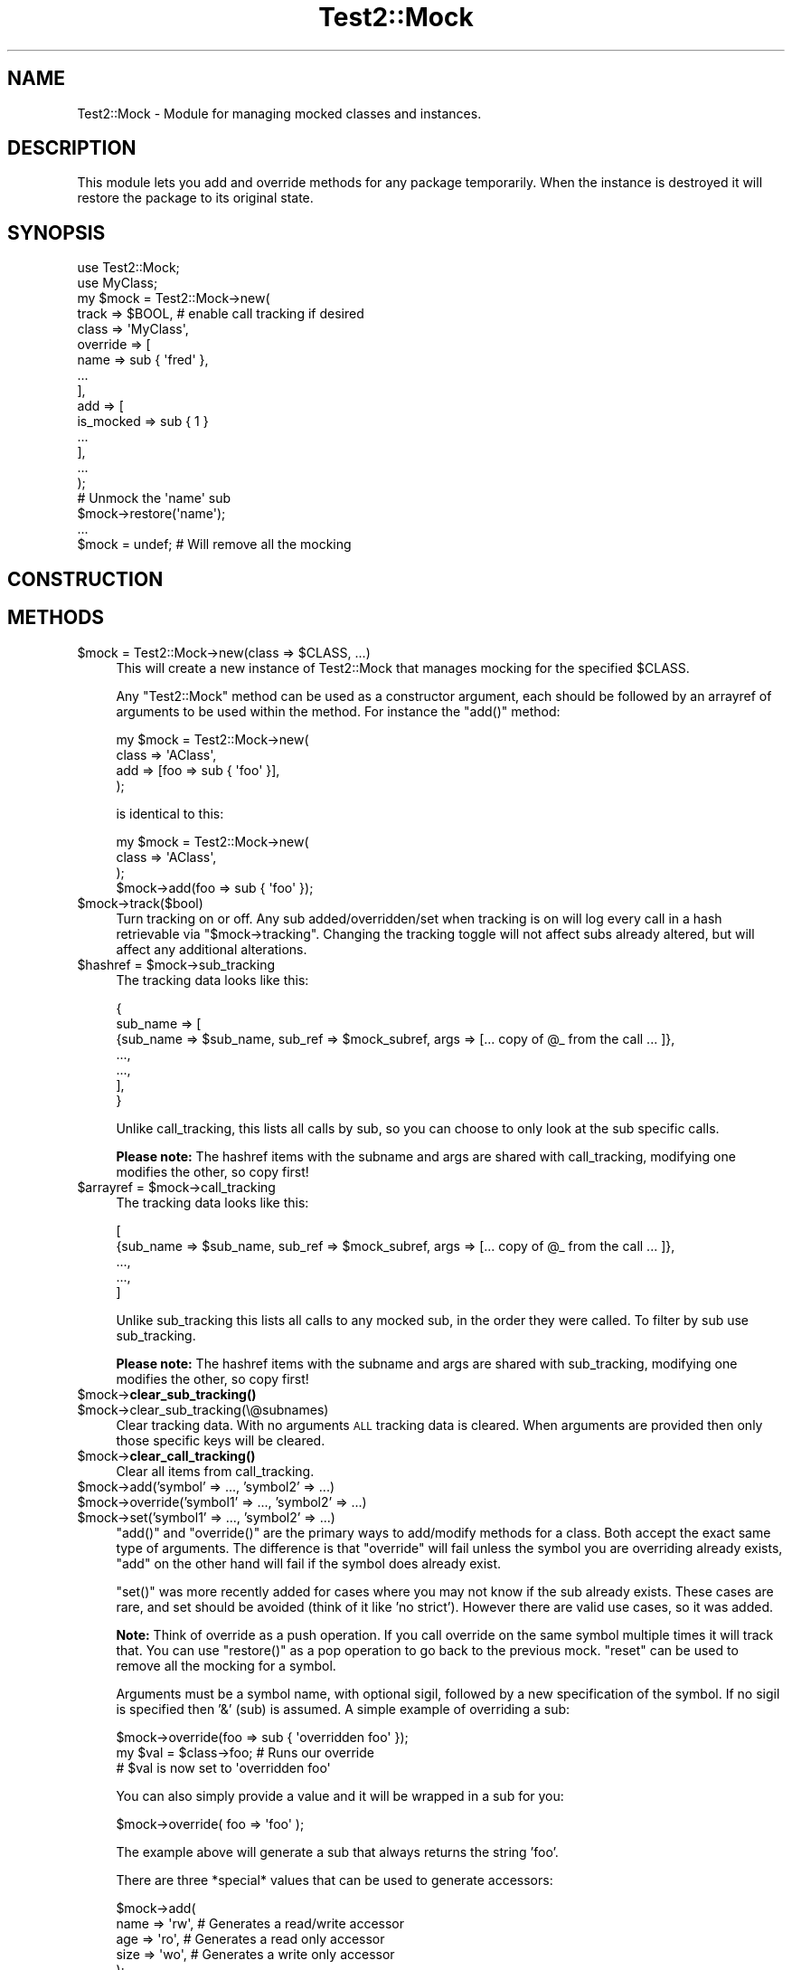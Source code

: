 .\" Automatically generated by Pod::Man 4.11 (Pod::Simple 3.35)
.\"
.\" Standard preamble:
.\" ========================================================================
.de Sp \" Vertical space (when we can't use .PP)
.if t .sp .5v
.if n .sp
..
.de Vb \" Begin verbatim text
.ft CW
.nf
.ne \\$1
..
.de Ve \" End verbatim text
.ft R
.fi
..
.\" Set up some character translations and predefined strings.  \*(-- will
.\" give an unbreakable dash, \*(PI will give pi, \*(L" will give a left
.\" double quote, and \*(R" will give a right double quote.  \*(C+ will
.\" give a nicer C++.  Capital omega is used to do unbreakable dashes and
.\" therefore won't be available.  \*(C` and \*(C' expand to `' in nroff,
.\" nothing in troff, for use with C<>.
.tr \(*W-
.ds C+ C\v'-.1v'\h'-1p'\s-2+\h'-1p'+\s0\v'.1v'\h'-1p'
.ie n \{\
.    ds -- \(*W-
.    ds PI pi
.    if (\n(.H=4u)&(1m=24u) .ds -- \(*W\h'-12u'\(*W\h'-12u'-\" diablo 10 pitch
.    if (\n(.H=4u)&(1m=20u) .ds -- \(*W\h'-12u'\(*W\h'-8u'-\"  diablo 12 pitch
.    ds L" ""
.    ds R" ""
.    ds C` ""
.    ds C' ""
'br\}
.el\{\
.    ds -- \|\(em\|
.    ds PI \(*p
.    ds L" ``
.    ds R" ''
.    ds C`
.    ds C'
'br\}
.\"
.\" Escape single quotes in literal strings from groff's Unicode transform.
.ie \n(.g .ds Aq \(aq
.el       .ds Aq '
.\"
.\" If the F register is >0, we'll generate index entries on stderr for
.\" titles (.TH), headers (.SH), subsections (.SS), items (.Ip), and index
.\" entries marked with X<> in POD.  Of course, you'll have to process the
.\" output yourself in some meaningful fashion.
.\"
.\" Avoid warning from groff about undefined register 'F'.
.de IX
..
.nr rF 0
.if \n(.g .if rF .nr rF 1
.if (\n(rF:(\n(.g==0)) \{\
.    if \nF \{\
.        de IX
.        tm Index:\\$1\t\\n%\t"\\$2"
..
.        if !\nF==2 \{\
.            nr % 0
.            nr F 2
.        \}
.    \}
.\}
.rr rF
.\" ========================================================================
.\"
.IX Title "Test2::Mock 3"
.TH Test2::Mock 3 "2020-10-22" "perl v5.30.2" "User Contributed Perl Documentation"
.\" For nroff, turn off justification.  Always turn off hyphenation; it makes
.\" way too many mistakes in technical documents.
.if n .ad l
.nh
.SH "NAME"
Test2::Mock \- Module for managing mocked classes and instances.
.SH "DESCRIPTION"
.IX Header "DESCRIPTION"
This module lets you add and override methods for any package temporarily. When
the instance is destroyed it will restore the package to its original state.
.SH "SYNOPSIS"
.IX Header "SYNOPSIS"
.Vb 2
\&    use Test2::Mock;
\&    use MyClass;
\&
\&    my $mock = Test2::Mock\->new(
\&        track => $BOOL, # enable call tracking if desired
\&        class => \*(AqMyClass\*(Aq,
\&        override => [
\&            name => sub { \*(Aqfred\*(Aq },
\&            ...
\&        ],
\&        add => [
\&            is_mocked => sub { 1 }
\&            ...
\&        ],
\&        ...
\&    );
\&
\&    # Unmock the \*(Aqname\*(Aq sub
\&    $mock\->restore(\*(Aqname\*(Aq);
\&
\&    ...
\&
\&    $mock = undef; # Will remove all the mocking
.Ve
.SH "CONSTRUCTION"
.IX Header "CONSTRUCTION"
.SH "METHODS"
.IX Header "METHODS"
.ie n .IP "$mock = Test2::Mock\->new(class => $CLASS, ...)" 4
.el .IP "\f(CW$mock\fR = Test2::Mock\->new(class => \f(CW$CLASS\fR, ...)" 4
.IX Item "$mock = Test2::Mock->new(class => $CLASS, ...)"
This will create a new instance of Test2::Mock that manages mocking
for the specified \f(CW$CLASS\fR.
.Sp
Any \f(CW\*(C`Test2::Mock\*(C'\fR method can be used as a constructor argument, each
should be followed by an arrayref of arguments to be used within the method. For
instance the \f(CW\*(C`add()\*(C'\fR method:
.Sp
.Vb 4
\&    my $mock = Test2::Mock\->new(
\&        class => \*(AqAClass\*(Aq,
\&        add => [foo => sub { \*(Aqfoo\*(Aq }],
\&    );
.Ve
.Sp
is identical to this:
.Sp
.Vb 4
\&    my $mock = Test2::Mock\->new(
\&        class => \*(AqAClass\*(Aq,
\&    );
\&    $mock\->add(foo => sub { \*(Aqfoo\*(Aq });
.Ve
.ie n .IP "$mock\->track($bool)" 4
.el .IP "\f(CW$mock\fR\->track($bool)" 4
.IX Item "$mock->track($bool)"
Turn tracking on or off. Any sub added/overridden/set when tracking is on will
log every call in a hash retrievable via \f(CW\*(C`$mock\->tracking\*(C'\fR. Changing the
tracking toggle will not affect subs already altered, but will affect any
additional alterations.
.ie n .IP "$hashref = $mock\->sub_tracking" 4
.el .IP "\f(CW$hashref\fR = \f(CW$mock\fR\->sub_tracking" 4
.IX Item "$hashref = $mock->sub_tracking"
The tracking data looks like this:
.Sp
.Vb 7
\&    {
\&        sub_name => [
\&            {sub_name => $sub_name, sub_ref => $mock_subref, args => [... copy of @_ from the call ... ]},
\&            ...,
\&            ...,
\&        ],
\&    }
.Ve
.Sp
Unlike call_tracking, this lists all calls by sub, so you can choose to only
look at the sub specific calls.
.Sp
\&\fBPlease note:\fR The hashref items with the subname and args are shared with
call_tracking, modifying one modifies the other, so copy first!
.ie n .IP "$arrayref = $mock\->call_tracking" 4
.el .IP "\f(CW$arrayref\fR = \f(CW$mock\fR\->call_tracking" 4
.IX Item "$arrayref = $mock->call_tracking"
The tracking data looks like this:
.Sp
.Vb 5
\&    [
\&        {sub_name => $sub_name, sub_ref => $mock_subref, args => [... copy of @_ from the call ... ]},
\&        ...,
\&        ...,
\&    ]
.Ve
.Sp
Unlike sub_tracking this lists all calls to any mocked sub, in the order they
were called. To filter by sub use sub_tracking.
.Sp
\&\fBPlease note:\fR The hashref items with the subname and args are shared with
sub_tracking, modifying one modifies the other, so copy first!
.ie n .IP "$mock\->\fBclear_sub_tracking()\fR" 4
.el .IP "\f(CW$mock\fR\->\fBclear_sub_tracking()\fR" 4
.IX Item "$mock->clear_sub_tracking()"
.PD 0
.ie n .IP "$mock\->clear_sub_tracking(\e@subnames)" 4
.el .IP "\f(CW$mock\fR\->clear_sub_tracking(\e@subnames)" 4
.IX Item "$mock->clear_sub_tracking(@subnames)"
.PD
Clear tracking data. With no arguments \s-1ALL\s0 tracking data is cleared. When
arguments are provided then only those specific keys will be cleared.
.ie n .IP "$mock\->\fBclear_call_tracking()\fR" 4
.el .IP "\f(CW$mock\fR\->\fBclear_call_tracking()\fR" 4
.IX Item "$mock->clear_call_tracking()"
Clear all items from call_tracking.
.ie n .IP "$mock\->add('symbol' => ..., 'symbol2' => ...)" 4
.el .IP "\f(CW$mock\fR\->add('symbol' => ..., 'symbol2' => ...)" 4
.IX Item "$mock->add('symbol' => ..., 'symbol2' => ...)"
.PD 0
.ie n .IP "$mock\->override('symbol1' => ..., 'symbol2' => ...)" 4
.el .IP "\f(CW$mock\fR\->override('symbol1' => ..., 'symbol2' => ...)" 4
.IX Item "$mock->override('symbol1' => ..., 'symbol2' => ...)"
.ie n .IP "$mock\->set('symbol1' => ..., 'symbol2' => ...)" 4
.el .IP "\f(CW$mock\fR\->set('symbol1' => ..., 'symbol2' => ...)" 4
.IX Item "$mock->set('symbol1' => ..., 'symbol2' => ...)"
.PD
\&\f(CW\*(C`add()\*(C'\fR and \f(CW\*(C`override()\*(C'\fR are the primary ways to add/modify methods for a
class. Both accept the exact same type of arguments. The difference is that
\&\f(CW\*(C`override\*(C'\fR will fail unless the symbol you are overriding already exists,
\&\f(CW\*(C`add\*(C'\fR on the other hand will fail if the symbol does already exist.
.Sp
\&\f(CW\*(C`set()\*(C'\fR was more recently added for cases where you may not know if the sub
already exists. These cases are rare, and set should be avoided (think of it
like 'no strict'). However there are valid use cases, so it was added.
.Sp
\&\fBNote:\fR Think of override as a push operation. If you call override on the
same symbol multiple times it will track that. You can use \f(CW\*(C`restore()\*(C'\fR as a
pop operation to go back to the previous mock. \f(CW\*(C`reset\*(C'\fR can be used to remove
all the mocking for a symbol.
.Sp
Arguments must be a symbol name, with optional sigil, followed by a new
specification of the symbol. If no sigil is specified then '&' (sub) is
assumed. A simple example of overriding a sub:
.Sp
.Vb 3
\&    $mock\->override(foo => sub { \*(Aqoverridden foo\*(Aq });
\&    my $val = $class\->foo; # Runs our override
\&    # $val is now set to \*(Aqoverridden foo\*(Aq
.Ve
.Sp
You can also simply provide a value and it will be wrapped in a sub for you:
.Sp
.Vb 1
\&    $mock\->override( foo => \*(Aqfoo\*(Aq );
.Ve
.Sp
The example above will generate a sub that always returns the string 'foo'.
.Sp
There are three *special* values that can be used to generate accessors:
.Sp
.Vb 5
\&    $mock\->add(
\&        name => \*(Aqrw\*(Aq,   # Generates a read/write accessor
\&        age  => \*(Aqro\*(Aq,   # Generates a read only accessor
\&        size => \*(Aqwo\*(Aq,   # Generates a write only accessor
\&    );
.Ve
.Sp
If you want to have a sub that actually returns one of the three special strings, or
that returns a coderef, you can use a hashref as the spec:
.Sp
.Vb 7
\&    my $ref = sub { \*(Aqmy sub\*(Aq };
\&    $mock\->add(
\&        rw_string => { val => \*(Aqrw\*(Aq },
\&        ro_string => { val => \*(Aqro\*(Aq },
\&        wo_string => { val => \*(Aqwo\*(Aq },
\&        coderef   => { val => $ref }, # the coderef method returns $ref each time
\&    );
.Ve
.Sp
You can also override/add other symbol types, such as hash:
.Sp
.Vb 2
\&    package Foo;
\&    ...
\&
\&    $mock\->add(\*(Aq%foo\*(Aq => {a => 1});
\&
\&    print $Foo::foo{a}; # prints \*(Aq1\*(Aq
.Ve
.Sp
You can also tell mock to deduce the symbol type for the add/override from the
reference, rules are similar to glob assignments:
.Sp
.Vb 6
\&    $mock\->add(
\&        \-foo => sub { \*(Aqfoo\*(Aq },     # Adds the &foo sub to the package
\&        \-foo => { foo => 1 },      # Adds the %foo hash to the package
\&        \-foo => [ \*(Aqf\*(Aq, \*(Aqo\*(Aq, \*(Aqo\*(Aq ], # Adds the @foo array to the package
\&        \-foo => \e"foo",            # Adds the $foo scalar to the package
\&    );
.Ve
.ie n .IP "$mock\->restore($SYMBOL)" 4
.el .IP "\f(CW$mock\fR\->restore($SYMBOL)" 4
.IX Item "$mock->restore($SYMBOL)"
Restore the symbol to what it was before the last override. If the symbol was
recently added this will remove it. If the symbol has been overridden multiple
times this will \s-1ONLY\s0 restore it to the previous state. Think of \f(CW\*(C`override\*(C'\fR as a
push operation, and \f(CW\*(C`restore\*(C'\fR as the pop operation.
.ie n .IP "$mock\->reset($SYMBOL)" 4
.el .IP "\f(CW$mock\fR\->reset($SYMBOL)" 4
.IX Item "$mock->reset($SYMBOL)"
Remove all mocking of the symbol and restore the original symbol. If the symbol
was initially added then it will be completely removed.
.ie n .IP "$mock\->orig($SYMBOL)" 4
.el .IP "\f(CW$mock\fR\->orig($SYMBOL)" 4
.IX Item "$mock->orig($SYMBOL)"
This will return the original symbol, before any mocking. For symbols that were
added this will return undef.
.ie n .IP "$mock\->current($SYMBOL)" 4
.el .IP "\f(CW$mock\fR\->current($SYMBOL)" 4
.IX Item "$mock->current($SYMBOL)"
This will return the current symbol.
.ie n .IP "$mock\->reset_all" 4
.el .IP "\f(CW$mock\fR\->reset_all" 4
.IX Item "$mock->reset_all"
Remove all added symbols, and restore all overridden symbols to their originals.
.ie n .IP "$mock\->add_constructor($NAME => $TYPE)" 4
.el .IP "\f(CW$mock\fR\->add_constructor($NAME => \f(CW$TYPE\fR)" 4
.IX Item "$mock->add_constructor($NAME => $TYPE)"
.PD 0
.ie n .IP "$mock\->override_constructor($NAME => $TYPE)" 4
.el .IP "\f(CW$mock\fR\->override_constructor($NAME => \f(CW$TYPE\fR)" 4
.IX Item "$mock->override_constructor($NAME => $TYPE)"
.PD
This can be used to inject constructors. The first argument should be the name
of the constructor. The second argument specifies the constructor type.
.Sp
The \f(CW\*(C`hash\*(C'\fR type is the most common, all arguments are used to create a new
hash that is blessed.
.Sp
.Vb 4
\&    hash => sub  {
\&        my ($class, %params) = @_;
\&        return bless \e%params, $class;
\&    };
.Ve
.Sp
The \f(CW\*(C`array\*(C'\fR type is similar to the hash type, but accepts a list instead of
key/value pairs:
.Sp
.Vb 4
\&    array => sub {
\&        my ($class, @params) = @_;
\&        return bless \e@params, $class;
\&    };
.Ve
.Sp
The \f(CW\*(C`ref\*(C'\fR type takes a reference and blesses it. This will modify your
original input argument.
.Sp
.Vb 4
\&    ref => sub {
\&        my ($class, $params) = @_;
\&        return bless $params, $class;
\&    };
.Ve
.Sp
The \f(CW\*(C`ref_copy\*(C'\fR type will copy your reference and bless the copy:
.Sp
.Vb 3
\&    ref_copy => sub {
\&        my ($class, $params) = @_;
\&        my $type = reftype($params);
\&
\&        return bless {%$params}, $class
\&            if $type eq \*(AqHASH\*(Aq;
\&
\&        return bless [@$params], $class
\&            if $type eq \*(AqARRAY\*(Aq;
\&
\&        croak "Not sure how to construct a \*(Aq$class\*(Aq from \*(Aq$params\*(Aq";
\&    };
.Ve
.ie n .IP "$mock\->before($NAME, sub { ... })" 4
.el .IP "\f(CW$mock\fR\->before($NAME, sub { ... })" 4
.IX Item "$mock->before($NAME, sub { ... })"
This will replace the original sub \f(CW$NAME\fR with a new sub that calls your
custom code just before calling the original method. The return from your
custom sub is ignored. Your sub and the original both get the unmodified
arguments.
.ie n .IP "$mock\->after($NAME, sub { ... })" 4
.el .IP "\f(CW$mock\fR\->after($NAME, sub { ... })" 4
.IX Item "$mock->after($NAME, sub { ... })"
This is similar to before, except your callback runs after the original code.
The return from your callback is ignored.
.ie n .IP "$mock\->around($NAME, sub { ... })" 4
.el .IP "\f(CW$mock\fR\->around($NAME, sub { ... })" 4
.IX Item "$mock->around($NAME, sub { ... })"
This gives you the chance to wrap the original sub:
.Sp
.Vb 4
\&    $mock\->around(foo => sub {
\&        my $orig = shift;
\&        my $self = shift;
\&        my (@args) = @_;
\&
\&        ...
\&        $self\->$orig(@args);
\&        ...
\&
\&        return ...;
\&    });
.Ve
.Sp
The original sub is passed in as the first argument, even before \f(CW$self\fR. You
are responsible for making sure your wrapper sub returns the correct thing.
.ie n .IP "$mock\->autoload" 4
.el .IP "\f(CW$mock\fR\->autoload" 4
.IX Item "$mock->autoload"
This will inject an \f(CW\*(C`AUTOLOAD\*(C'\fR sub into the class. This autoload will
automatically generate read-write accessors for any sub called that does not
already exist.
.ie n .IP "$mock\->block_load" 4
.el .IP "\f(CW$mock\fR\->block_load" 4
.IX Item "$mock->block_load"
This will prevent the real class from loading until the mock is destroyed. This
will fail if the class is already loaded. This will let you mock a class
completely without loading the original module.
.ie n .IP "$pm_file = $mock\->file" 4
.el .IP "\f(CW$pm_file\fR = \f(CW$mock\fR\->file" 4
.IX Item "$pm_file = $mock->file"
This returns the relative path to the file for the module. This corresponds to
the \f(CW%INC\fR entry.
.ie n .IP "$bool = $mock\->purge_on_destroy($bool)" 4
.el .IP "\f(CW$bool\fR = \f(CW$mock\fR\->purge_on_destroy($bool)" 4
.IX Item "$bool = $mock->purge_on_destroy($bool)"
When true, this will cause the package stash to be completely obliterated when
the mock object falls out of scope or is otherwise destroyed. You do not
normally want this.
.ie n .IP "$stash = $mock\->stash" 4
.el .IP "\f(CW$stash\fR = \f(CW$mock\fR\->stash" 4
.IX Item "$stash = $mock->stash"
This returns the stash for the class being mocked. This is the equivalent of:
.Sp
.Vb 1
\&    my $stash = \e%{"${class}\e::"};
.Ve
.Sp
This saves you from needing to turn off strict.
.ie n .IP "$class = $mock\->class" 4
.el .IP "\f(CW$class\fR = \f(CW$mock\fR\->class" 4
.IX Item "$class = $mock->class"
The class being mocked by this instance.
.ie n .IP "$p = $mock\->parent" 4
.el .IP "\f(CW$p\fR = \f(CW$mock\fR\->parent" 4
.IX Item "$p = $mock->parent"
If you mock a class twice the first instance is the parent, the second is the
child. This prevents the parent from being destroyed before the child, which
would lead to a very unpleasant situation.
.ie n .IP "$c = $mock\->child" 4
.el .IP "\f(CW$c\fR = \f(CW$mock\fR\->child" 4
.IX Item "$c = $mock->child"
Returns the child mock, if any.
.SH "SOURCE"
.IX Header "SOURCE"
The source code repository for Test2\-Suite can be found at
<https://github.com/Test\-More/Test2\-Suite/>.
.SH "MAINTAINERS"
.IX Header "MAINTAINERS"
.IP "Chad Granum <exodist@cpan.org>" 4
.IX Item "Chad Granum <exodist@cpan.org>"
.SH "AUTHORS"
.IX Header "AUTHORS"
.PD 0
.IP "Chad Granum <exodist@cpan.org>" 4
.IX Item "Chad Granum <exodist@cpan.org>"
.PD
.SH "COPYRIGHT"
.IX Header "COPYRIGHT"
Copyright 2018 Chad Granum <exodist@cpan.org>.
.PP
This program is free software; you can redistribute it and/or
modify it under the same terms as Perl itself.
.PP
See <https://dev.perl.org/licenses/>
